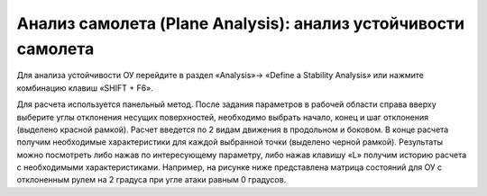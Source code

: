 Анализ самолета (Plane Analysis): анализ устойчивости самолета
=========================

Для анализа устойчивости ОУ перейдите в раздел «Analysis»-> «Define a Stability Analysis» или нажмите комбинацию клавиш «SHIFT + F6».

.. image:: img/image014.jpg
  :width: 800

Для расчета используется панельный метод. После задания параметров в рабочей области справа вверху выберите углы отклонения несущих поверхностей, необходимо выбрать начало, конец и шаг отклонения (выделено красной рамкой). Расчет введется по 2 видам движения в продольном и боковом.
В конце расчета получим необходимые характеристики для каждой выбранной точки (выделено черной рамкой). Результаты можно посмотреть либо нажав по интересующему параметру, либо нажав клавишу «L» получим историю расчета с необходимыми характеристиками. Например, на рисунке ниже представлена матрица состояний для ОУ с отклоненным рулем на 2 градуса при угле атаки равным 0 градусов.

.. image:: img/image015.jpg
  :width: 800

  .. image:: img/image016.jpg
  :width: 800